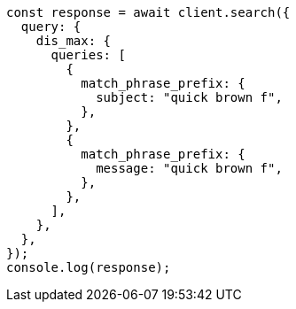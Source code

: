 // This file is autogenerated, DO NOT EDIT
// Use `node scripts/generate-docs-examples.js` to generate the docs examples

[source, js]
----
const response = await client.search({
  query: {
    dis_max: {
      queries: [
        {
          match_phrase_prefix: {
            subject: "quick brown f",
          },
        },
        {
          match_phrase_prefix: {
            message: "quick brown f",
          },
        },
      ],
    },
  },
});
console.log(response);
----
